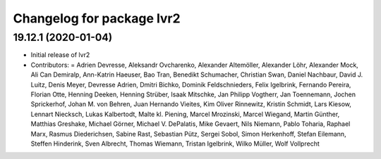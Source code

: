 ^^^^^^^^^^^^^^^^^^^^^^^^^^
Changelog for package lvr2
^^^^^^^^^^^^^^^^^^^^^^^^^^

19.12.1 (2020-01-04)
--------------------
* Initial release of lvr2
* Contributors: = Adrien Devresse, Aleksandr Ovcharenko, Alexander Altemöller, Alexander Löhr, Alexander Mock, Ali Can Demiralp, Ann-Katrin Haeuser, Bao Tran, Benedikt Schumacher, Christian Swan, Daniel Nachbaur, David J. Luitz, Denis Meyer, Devresse Adrien, Dmitri Bichko, Dominik Feldschnieders, Felix Igelbrink, Fernando Pereira, Florian Otte, Henning Deeken, Henning Strüber, Isaak Mitschke, Jan Philipp Vogtherr, Jan Toennemann, Jochen Sprickerhof, Johan M. von Behren, Juan Hernando Vieites, Kim Oliver Rinnewitz, Kristin Schmidt, Lars Kiesow, Lennart Niecksch, Lukas Kalbertodt, Malte kl. Piening, Marcel Mrozinski, Marcel Wiegand, Martin Günther, Matthias Greshake, Michael Görner, Michael V. DePalatis, Mike Gevaert, Nils Niemann, Pablo Toharia, Raphael Marx, Rasmus Diederichsen, Sabine Rast, Sebastian Pütz, Sergei Sobol, Simon Herkenhoff, Stefan Eilemann, Steffen Hinderink, Sven Albrecht, Thomas Wiemann, Tristan Igelbrink, Wilko Müller, Wolf Vollprecht

